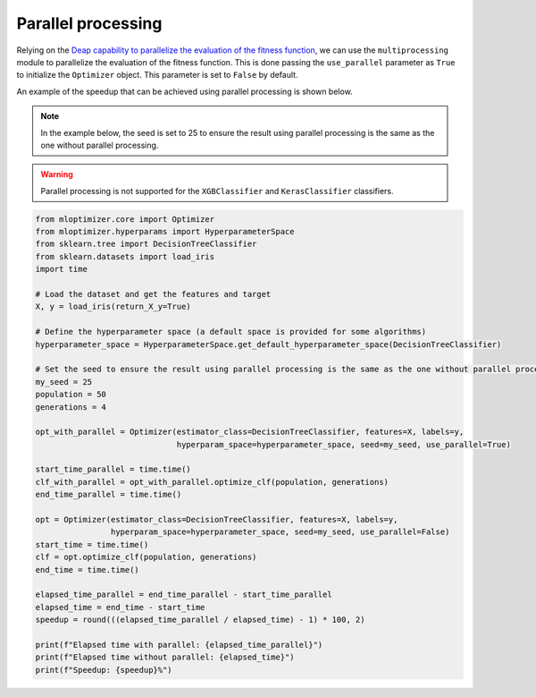 Parallel processing
===================

Relying on the
`Deap capability to parallelize the evaluation of the fitness function
<https://deap.readthedocs.io/en/master/tutorials/basic/part4.html>`__,
we can use the ``multiprocessing`` module to parallelize the evaluation of the fitness function.
This is done passing the ``use_parallel`` parameter as ``True`` to initialize the ``Optimizer`` object.
This parameter is set to ``False`` by default.

An example of the speedup that can be achieved using parallel processing is shown below.

.. note::
   In the example below, the seed is set to 25 to ensure the result using parallel processing is the same as the one without parallel processing.

.. warning::
   Parallel processing is not supported for the ``XGBClassifier`` and ``KerasClassifier`` classifiers.

.. code-block:: python

    from mloptimizer.core import Optimizer
    from mloptimizer.hyperparams import HyperparameterSpace
    from sklearn.tree import DecisionTreeClassifier
    from sklearn.datasets import load_iris
    import time

    # Load the dataset and get the features and target
    X, y = load_iris(return_X_y=True)

    # Define the hyperparameter space (a default space is provided for some algorithms)
    hyperparameter_space = HyperparameterSpace.get_default_hyperparameter_space(DecisionTreeClassifier)

    # Set the seed to ensure the result using parallel processing is the same as the one without parallel processing
    my_seed = 25
    population = 50
    generations = 4

    opt_with_parallel = Optimizer(estimator_class=DecisionTreeClassifier, features=X, labels=y,
                                  hyperparam_space=hyperparameter_space, seed=my_seed, use_parallel=True)

    start_time_parallel = time.time()
    clf_with_parallel = opt_with_parallel.optimize_clf(population, generations)
    end_time_parallel = time.time()

    opt = Optimizer(estimator_class=DecisionTreeClassifier, features=X, labels=y,
                    hyperparam_space=hyperparameter_space, seed=my_seed, use_parallel=False)
    start_time = time.time()
    clf = opt.optimize_clf(population, generations)
    end_time = time.time()

    elapsed_time_parallel = end_time_parallel - start_time_parallel
    elapsed_time = end_time - start_time
    speedup = round(((elapsed_time_parallel / elapsed_time) - 1) * 100, 2)

    print(f"Elapsed time with parallel: {elapsed_time_parallel}")
    print(f"Elapsed time without parallel: {elapsed_time}")
    print(f"Speedup: {speedup}%")

